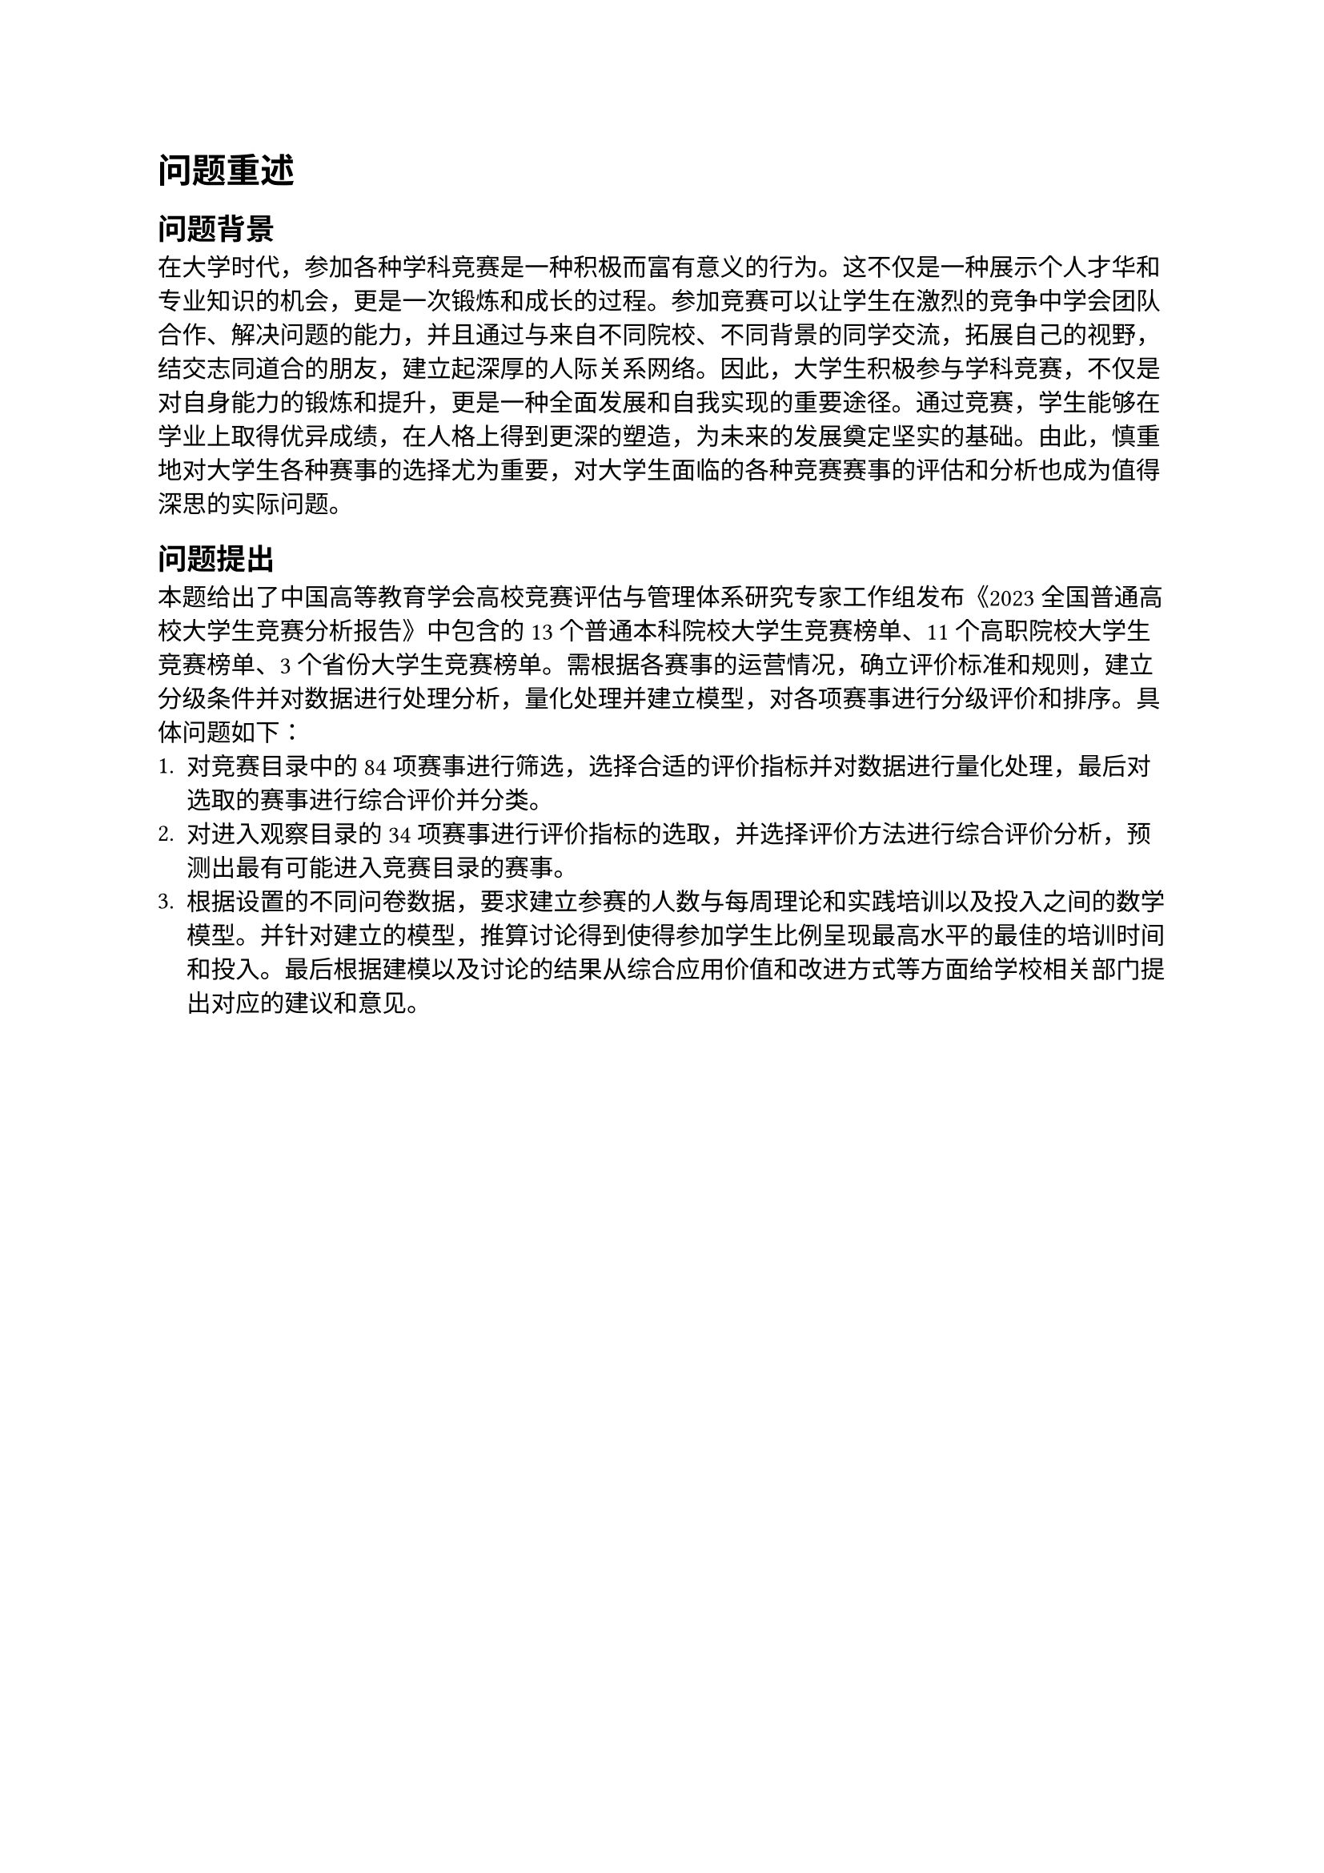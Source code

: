 = 问题重述
== 问题背景
在大学时代，参加各种学科竞赛是一种积极而富有意义的行为。这不仅是一种展示个人才华和专业知识的机会，更是一次锻炼和成长的过程。参加竞赛可以让学生在激烈的竞争中学会团队合作、解决问题的能力，并且通过与来自不同院校、不同背景的同学交流，拓展自己的视野，结交志同道合的朋友，建立起深厚的人际关系网络。因此，大学生积极参与学科竞赛，不仅是对自身能力的锻炼和提升，更是一种全面发展和自我实现的重要途径。通过竞赛，学生能够在学业上取得优异成绩，在人格上得到更深的塑造，为未来的发展奠定坚实的基础。由此，慎重地对大学生各种赛事的选择尤为重要，对大学生面临的各种竞赛赛事的评估和分析也成为值得深思的实际问题。
== 问题提出
本题给出了中国高等教育学会高校竞赛评估与管理体系研究专家工作组发布《2023全国普通高校大学生竞赛分析报告》中包含的13个普通本科院校大学生竞赛榜单、11个高职院校大学生竞赛榜单、3个省份大学生竞赛榜单。需根据各赛事的运营情况，确立评价标准和规则，建立分级条件并对数据进行处理分析，量化处理并建立模型，对各项赛事进行分级评价和排序。具体问题如下：
1. 对竞赛目录中的84项赛事进行筛选，选择合适的评价指标并对数据进行量化处理，最后对选取的赛事进行综合评价并分类。 
2. 对进入观察目录的34项赛事进行评价指标的选取，并选择评价方法进行综合评价分析，预测出最有可能进入竞赛目录的赛事。
3. 根据设置的不同问卷数据，要求建立参赛的人数与每周理论和实践培训以及投入之间的数学模型。并针对建立的模型，推算讨论得到使得参加学生比例呈现最高水平的最佳的培训时间和投入。最后根据建模以及讨论的结果从综合应用价值和改进方式等方面给学校相关部门提出对应的建议和意见。